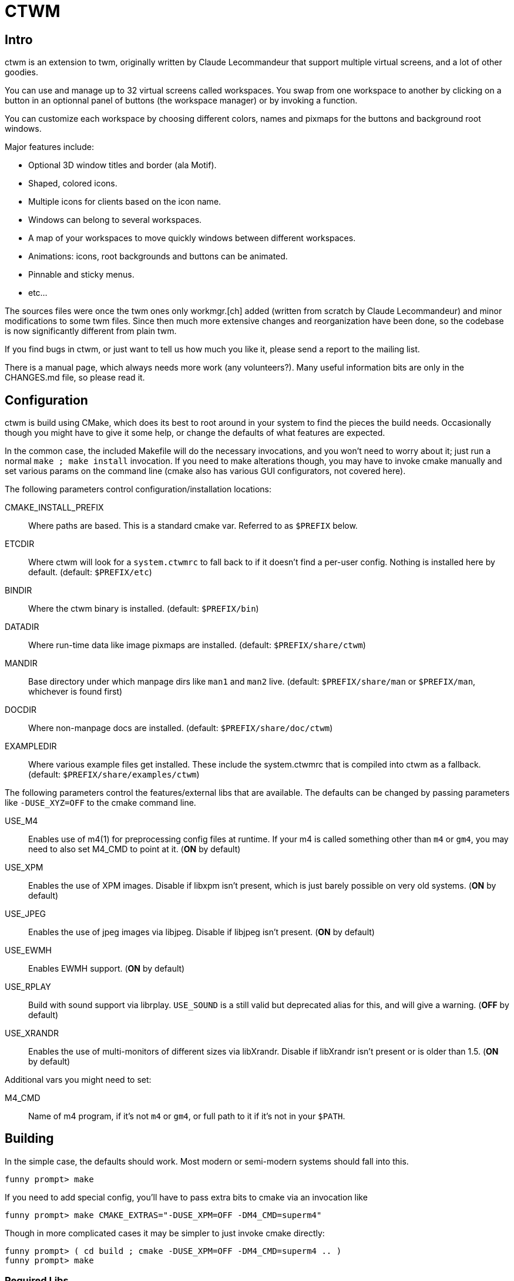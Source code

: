 = CTWM

== Intro

ctwm is an extension to twm, originally written by Claude Lecommandeur
that support multiple virtual screens, and a lot of other goodies.

You can use and manage up to 32 virtual screens called workspaces.  You
swap from one workspace to another by clicking on a button in an
optionnal panel of buttons (the workspace manager) or by invoking a
function.

You can customize each workspace by choosing different colors, names and
pixmaps for the buttons and background root windows.

Major features include:

* Optional 3D window titles and border (ala Motif).
* Shaped, colored icons.
* Multiple icons for clients based on the icon name.
* Windows can belong to several workspaces.
* A map of your workspaces to move quickly windows between
   different workspaces.
* Animations: icons, root backgrounds and buttons can be animated.
* Pinnable and sticky menus.
* etc...

The sources files were once the twm ones only workmgr.[ch] added (written
from scratch by Claude Lecommandeur) and minor modifications to some twm
files.  Since then much more extensive changes and reorganization have
been done, so the codebase is now significantly different from plain twm.

If you find bugs in ctwm, or just want to tell us how much you like it,
please send a report to the mailing list.

There is a manual page, which always needs more work (any volunteers?).
Many useful information bits are only in the CHANGES.md file, so please
read it.


== Configuration

ctwm is build using CMake, which does its best to root around in your
system to find the pieces the build needs.  Occasionally though you might
have to give it some help, or change the defaults of what features are
expected.

In the common case, the included Makefile will do the necessary
invocations, and you won't need to worry about it; just run a normal
`make ; make install` invocation.  If you need to make alterations
though, you may have to invoke cmake manually and set various params on
the command line (cmake also has various GUI configurators, not covered
here).

The following parameters control configuration/installation locations:

CMAKE_INSTALL_PREFIX::
        Where paths are based.  This is a standard cmake var.  Referred
        to as `$PREFIX` below.

ETCDIR::
        Where ctwm will look for a `system.ctwmrc` to fall back to if it
        doesn't find a per-user config.  Nothing is installed here by
        default.
        (default: `$PREFIX/etc`)

BINDIR::
        Where the ctwm binary is installed.
        (default: `$PREFIX/bin`)

DATADIR::
        Where run-time data like image pixmaps are installed.
        (default: `$PREFIX/share/ctwm`)

MANDIR::
        Base directory under which manpage dirs like `man1` and `man2`
        live.
        (default: `$PREFIX/share/man` or `$PREFIX/man`, whichever is
        found first)

DOCDIR::
        Where non-manpage docs are installed.
        (default: `$PREFIX/share/doc/ctwm`)

EXAMPLEDIR::
        Where various example files get installed.  These include the
        system.ctwmrc that is compiled into ctwm as a fallback.
        (default: `$PREFIX/share/examples/ctwm`)


The following parameters control the features/external libs that are
available.  The defaults can be changed by passing parameters like
`-DUSE_XYZ=OFF` to the cmake command line.

USE_M4::
        Enables use of m4(1) for preprocessing config files at runtime.
        If your m4 is called something other than `m4` or `gm4`, you may
        need to also set M4_CMD to point at it.
        (**ON** by default)

USE_XPM::
        Enables the use of XPM images.  Disable if libxpm isn't present,
        which is just barely possible on very old systems.
        (**ON** by default)

USE_JPEG::
        Enables the use of jpeg images via libjpeg.  Disable if libjpeg
        isn't present.
        (**ON** by default)

USE_EWMH::
        Enables EWMH support.
        (**ON** by default)

USE_RPLAY::
        Build with sound support via librplay.  `USE_SOUND` is a still
        valid but deprecated alias for this, and will give a warning.
        (**OFF** by default)

USE_XRANDR::
        Enables the use of multi-monitors of different sizes via
        libXrandr.  Disable if libXrandr isn't present or is older than 1.5.
        (**ON** by default)


Additional vars you might need to set:

M4_CMD::
        Name of m4 program, if it's not `m4` or `gm4`, or full path to it
        if it's not in your `$PATH`.


## Building

In the simple case, the defaults should work.  Most modern or semi-modern
systems should fall into this.

    funny prompt> make

If you need to add special config, you'll have to pass extra bits to
cmake via an invocation like

    funny prompt> make CMAKE_EXTRAS="-DUSE_XPM=OFF -DM4_CMD=superm4"

Though in more complicated cases it may be simpler to just invoke cmake
directly:

    funny prompt> ( cd build ; cmake -DUSE_XPM=OFF -DM4_CMD=superm4 .. )
    funny prompt> make

=== Required Libs

ctwm requires various X11 libraries to be present.  That list will
generally include libX11, libXext, libXmu, libXt, libSM, and libICE.
Depending on your configuration, you may require extra libs as discussed
above (libXpm, libjpeg, and libXrandr are included in the default
config).  If you're on a system that separates header files etc. from the
shared lib itself (many Linux dists do), you'll probably need -devel or
similarly named packages installed for each of them as well.



== Installation

    funny prompt> make install

=== Packaging

The CMake build system includes sufficient info for CPack to be used to
build RPM (and presumably, though not tested, DEB) packages.  As a quick
example of usage:

    funny prompt> make
    funny prompt> (cd build && cpack -G RPM)


== Dev and Support

=== Mailing list

There is a mailing list for discussions: <ctwm@ctwm.org>.  Subscribe by
sending a mail with the subject "subscribe ctwm" to
<minimalist@ctwm.org>.

=== Repository

ctwm development uses breezy (see <https://www.breezy-vcs.org/>) for
version control.  The code is available on launchpad as `lp:ctwm`.  See
<https://launchpad.net/ctwm> for more details.


== Further information

Additional information can be found from the project webpage, at
<https://www.ctwm.org/>.


// vim:expandtab
